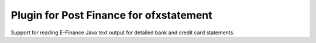 ~~~~~~~~~~~~~~~~~~~~~~~~~~~~~~
Plugin for Post Finance for ofxstatement
~~~~~~~~~~~~~~~~~~~~~~~~~~~~~~

Support for reading E-Finance Java text output for detailed bank and
credit card statements.

